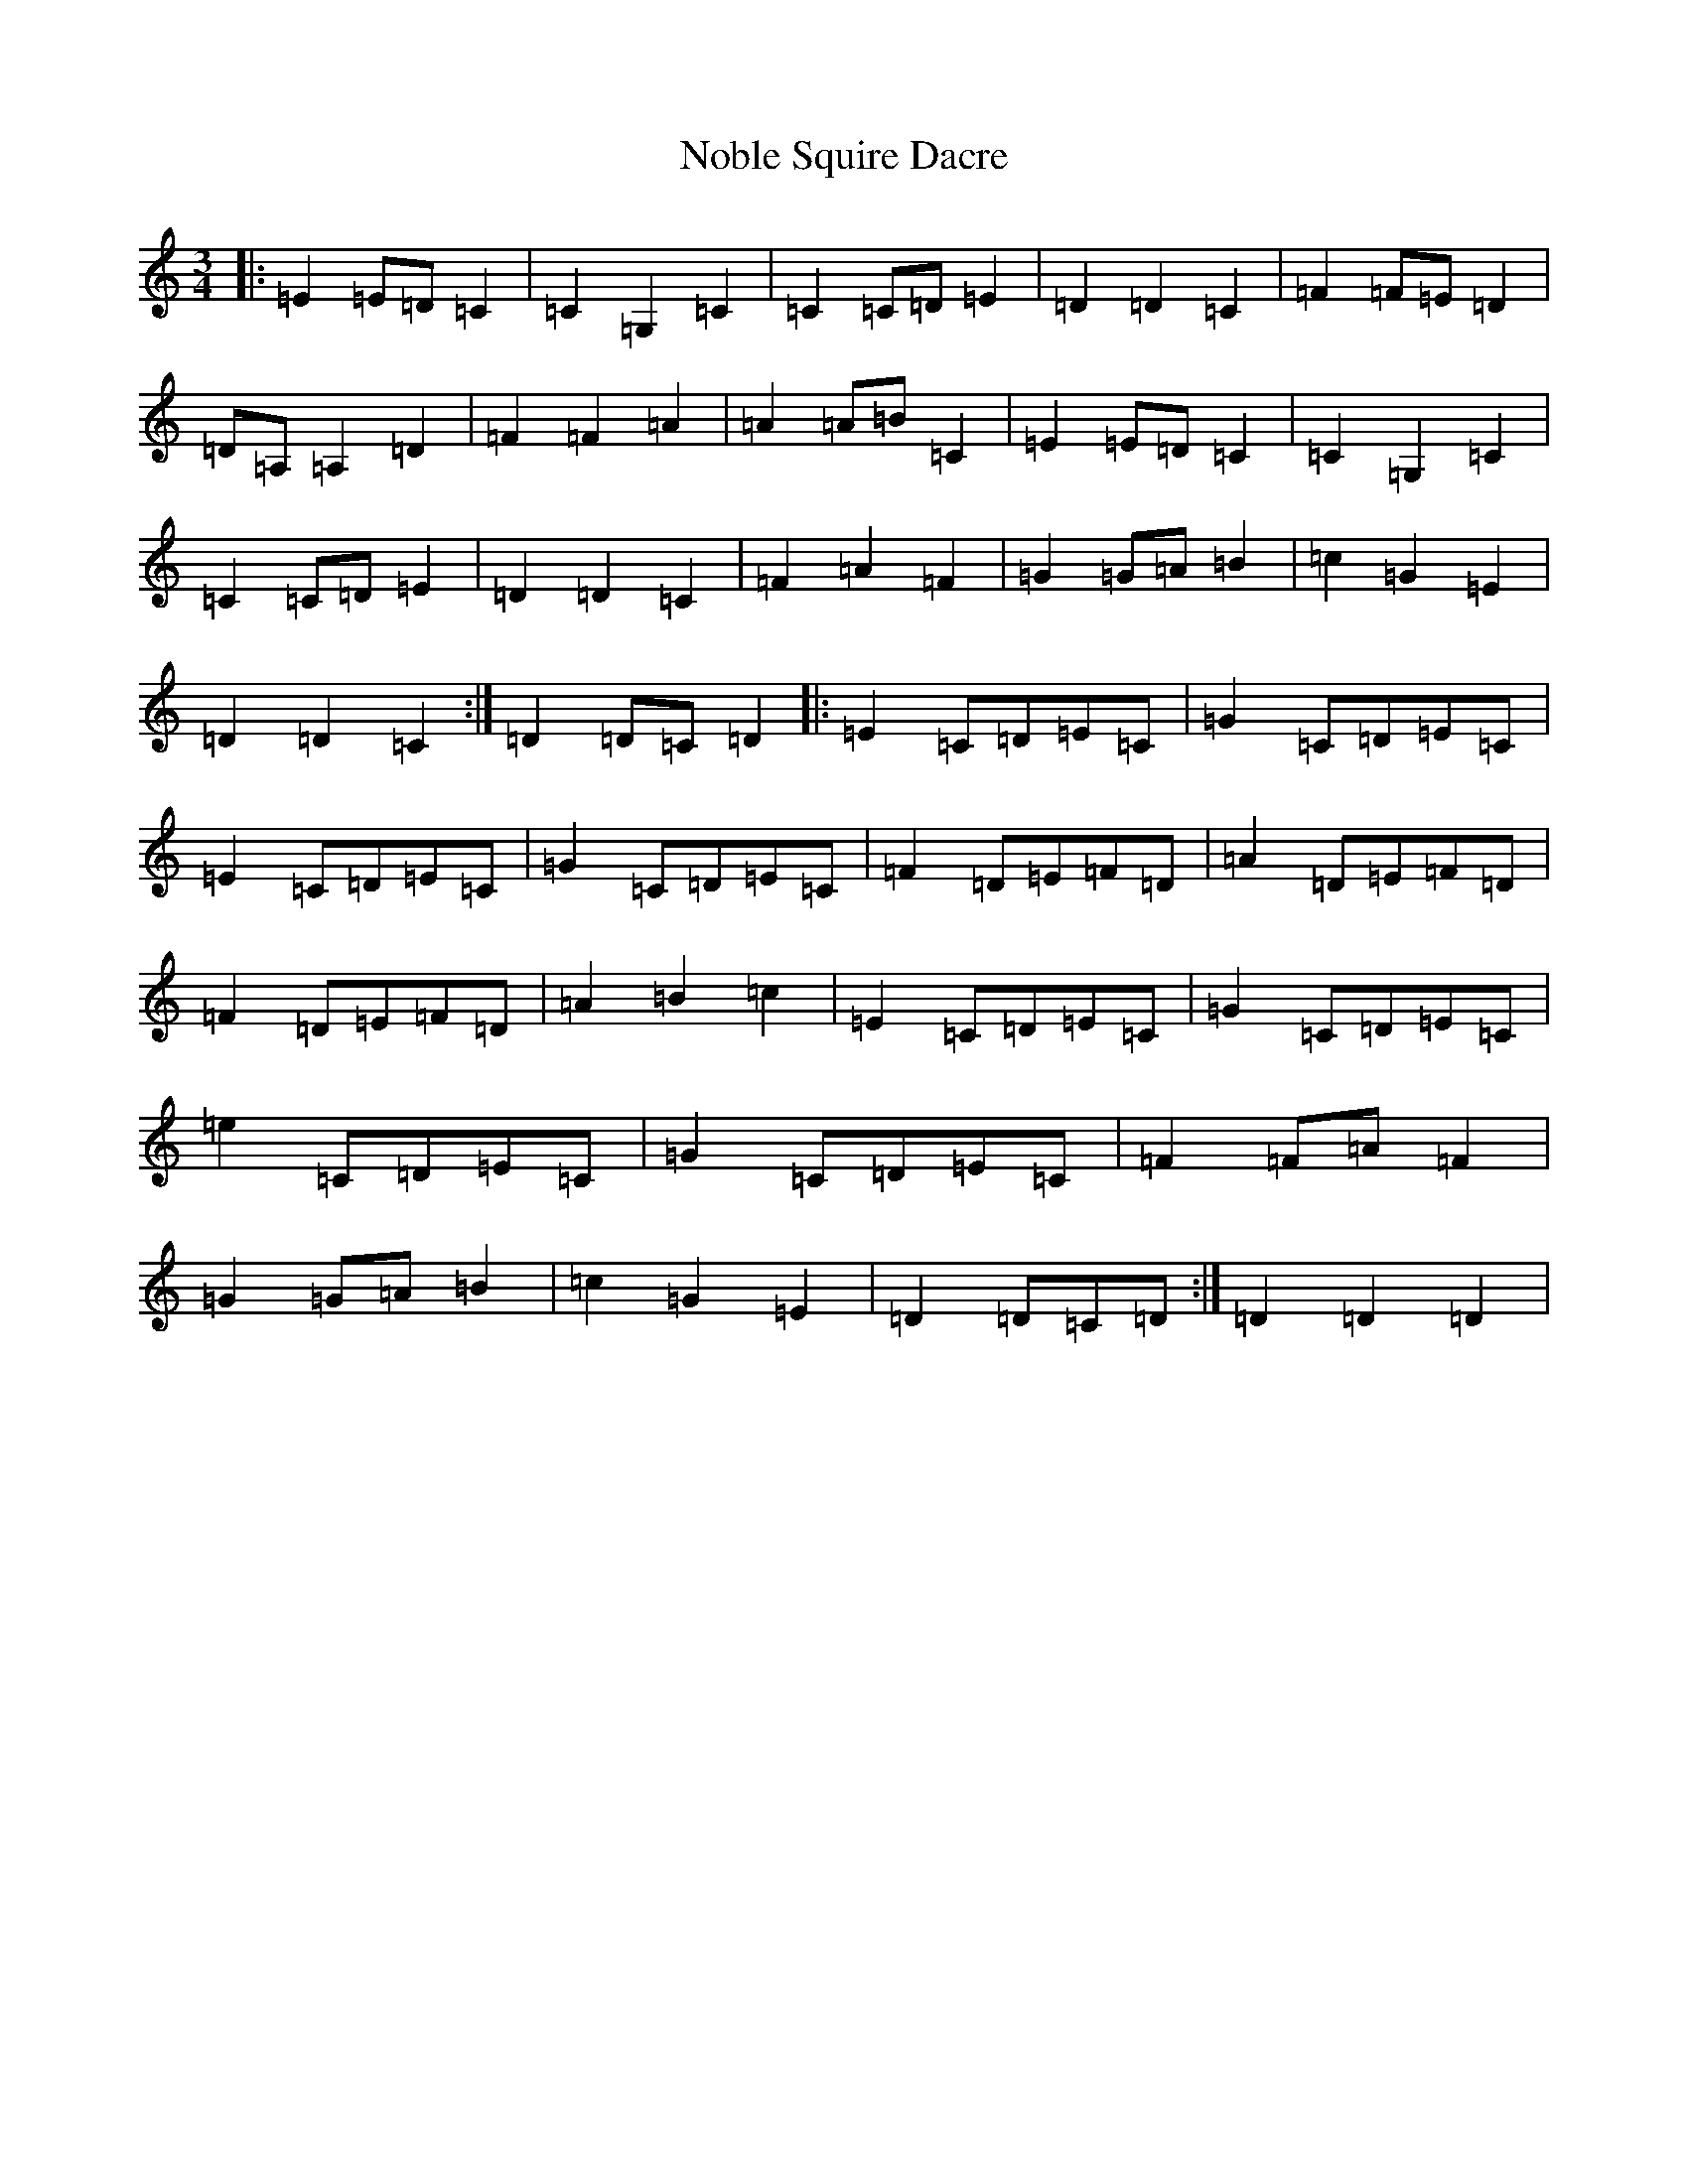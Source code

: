 X: 15562
T: Noble Squire Dacre
S: https://thesession.org/tunes/6181#setting6181
R: waltz
M:3/4
L:1/8
K: C Major
|:=E2=E=D=C2|=C2=G,2=C2|=C2=C=D=E2|=D2=D2=C2|=F2=F=E=D2|=D=A,=A,2=D2|=F2=F2=A2|=A2=A=B=C2|=E2=E=D=C2|=C2=G,2=C2|=C2=C=D=E2|=D2=D2=C2|=F2=A2=F2|=G2=G=A=B2|=c2=G2=E2|=D2=D2=C2:|=D2=D=C=D2|:=E2=C=D=E=C|=G2=C=D=E=C|=E2=C=D=E=C|=G2=C=D=E=C|=F2=D=E=F=D|=A2=D=E=F=D|=F2=D=E=F=D|=A2=B2=c2|=E2=C=D=E=C|=G2=C=D=E=C|=e2=C=D=E=C|=G2=C=D=E=C|=F2=F=A=F2|=G2=G=A=B2|=c2=G2=E2|=D2=D=C=D:|=D2=D2=D2|